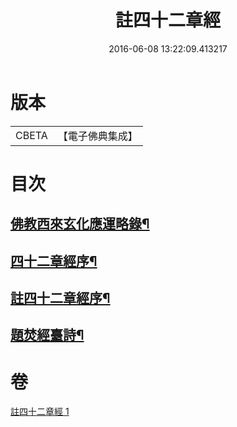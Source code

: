 #+TITLE: 註四十二章經 
#+DATE: 2016-06-08 13:22:09.413217

* 版本
 |     CBETA|【電子佛典集成】|

* 目次
** [[file:KR6i0484_001.txt::001-0516b11][佛教西來玄化應運略錄¶]]
** [[file:KR6i0484_001.txt::001-0516c14][四十二章經序¶]]
** [[file:KR6i0484_001.txt::001-0517a23][註四十二章經序¶]]
** [[file:KR6i0484_001.txt::001-0522c21][題焚經臺詩¶]]

* 卷
[[file:KR6i0484_001.txt][註四十二章經 1]]

